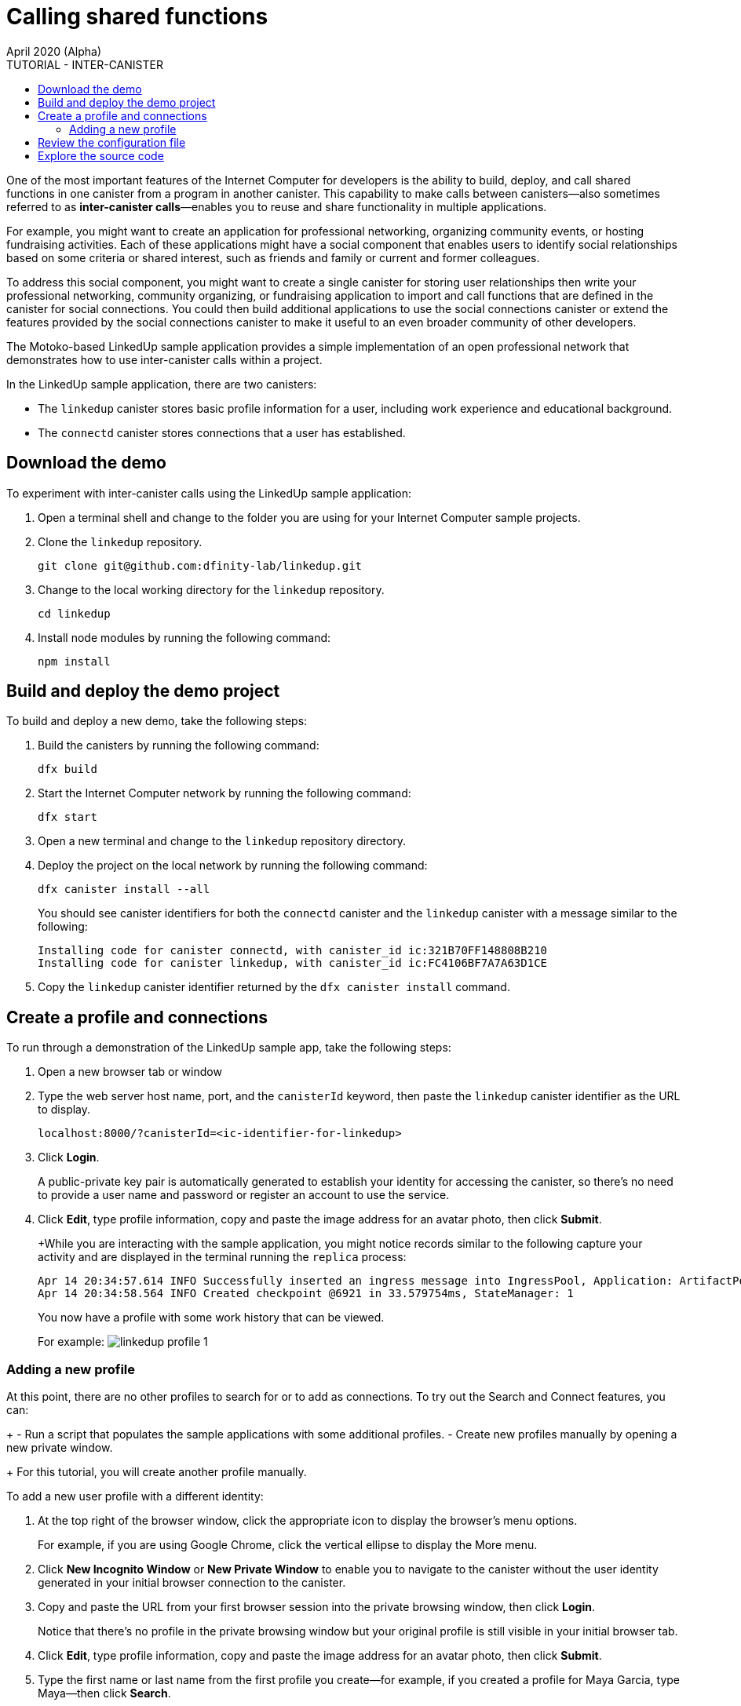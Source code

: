 = Calling shared functions
April 2020 (Alpha)
:source-highlighter: coderay
ifdef::env-github,env-browser[:outfilesuffix:.adoc]
:toc:
:toc: right
:toc-title: TUTORIAL - INTER-CANISTER
:toclevels: 3
:proglang: Motoko
:platform: Internet Computer platform
:IC: Internet Computer
:company-id: DFINITY
:sdk-short-name: DFINITY Canister SDK
:sdk-long-name: DFINITY Canister Software Development Kit (SDK)

One of the most important features of the {IC} for developers is the ability to build, deploy, and call shared functions in one canister from a program in another canister. 
This capability to make calls between canisters—also sometimes referred to as **inter-canister calls**—enables you to reuse and share functionality in multiple applications.

For example, you might want to create an application for professional networking, organizing community events, or hosting fundraising activities.
Each of these applications might have a social component that enables users to identify social relationships based on some criteria or shared interest, such as friends and family or current and former colleagues.

To address this social component, you might want to create a single canister for storing user relationships then write your professional networking, community organizing, or fundraising application to import and call functions that are defined in the canister for social connections.
You could then build additional applications to use the social connections canister or extend the features provided by the social connections canister to make it useful to an even broader community of other developers.

The Motoko-based LinkedUp sample application provides a simple implementation of an open professional network that demonstrates how to use inter-canister calls within a project.

In the LinkedUp sample application, there are two canisters:

* The `linkedup` canister stores basic profile information for a user, including work experience and educational background.
* The `connectd` canister stores connections that a user has established.

== Download the demo

To experiment with inter-canister calls using the LinkedUp sample application:

. Open a terminal shell and change to the folder you are using for your {IC} sample projects.
. Clone the `linkedup` repository.
+
[source,bash]
----
git clone git@github.com:dfinity-lab/linkedup.git
----
. Change to the local working directory for the `linkedup` repository.
+
[source,bash]
----
cd linkedup
----
. Install node modules by running the following command:
+
[source,bash]
----
npm install
----

== Build and deploy the demo project

To build and deploy a new demo, take the following steps:

. Build the canisters by running the following command:
+
[source,bash]
----
dfx build
----
. Start the {IC} network by running the following command:
+
[source,bash]
----
dfx start
----
. Open a new terminal and change to the `linkedup` repository directory.
. Deploy the project on the local network by running the following command:
+
[source,bash]
----
dfx canister install --all
----
+
You should see canister identifiers for both the `connectd` canister and the `linkedup` canister with a message similar to the following:
+
[source,bash]
----
Installing code for canister connectd, with canister_id ic:321B70FF148808B210
Installing code for canister linkedup, with canister_id ic:FC4106BF7A7A63D1CE
----
. Copy the `linkedup` canister identifier returned by the `dfx canister install` command.

== Create a profile and connections

To run through a demonstration of the LinkedUp sample app, take the following steps:

. Open a new browser tab or window
. Type the web server host name, port, and the `canisterId` keyword, then paste the `linkedup` canister identifier as the URL to display.
+
[source,bash]
----
localhost:8000/?canisterId=<ic-identifier-for-linkedup>
----
. Click *Login*.
+
A public-private key pair is automatically generated to establish your identity for accessing the canister, so there's no need to provide a user name and password or register an account to use the service.
. Click *Edit*, type profile information, copy and paste the image address for an avatar photo, then click *Submit*.
+
+While you are interacting with the sample application, you might notice records similar to the following capture your activity and are displayed in the terminal running the `replica` process:
+
[source,bash]
----
Apr 14 20:34:57.614 INFO Successfully inserted an ingress message into IngressPool, Application: ArtifactPool
Apr 14 20:34:58.564 INFO Created checkpoint @6921 in 33.579754ms, StateManager: 1
----
+
You now have a profile with some work history that can be viewed.
+
For example:
image:linkedup-profile-1.png[]

=== Adding a new profile

At this point, there are no other profiles to search for or to add as connections.
To try out the Search and Connect features, you can:
+
- Run a script that populates the sample applications with some additional profiles.
- Create new profiles manually by opening a new private window.
+
For this tutorial, you will create another profile manually.

To add a new user profile with a different identity:

. At the top right of the browser window, click the appropriate icon to display the browser's menu options.
+
For example, if you are using Google Chrome, click the vertical ellipse to display the More menu.
. Click *New Incognito Window* or *New Private Window* to enable you to navigate to the canister without the user identity generated in your initial browser connection to the canister.
. Copy and paste the URL from your first browser session into the private browsing window, then click *Login*.
+
Notice that there’s no profile in the private browsing window but your original profile is still visible in your initial browser tab.
. Click *Edit*, type profile information, copy and paste the image address for an avatar photo, then click *Submit*.
. Type the first name or last name from the first profile you create—for example, if you created a profile for Maya Garcia, type Maya—then click *Search*.
+
image:linkedup-search.png[]
. Select the contact from the search results, wait for the Connect button to be displayed, then click *Connect*.


== Review the configuration file

== Explore the source code

